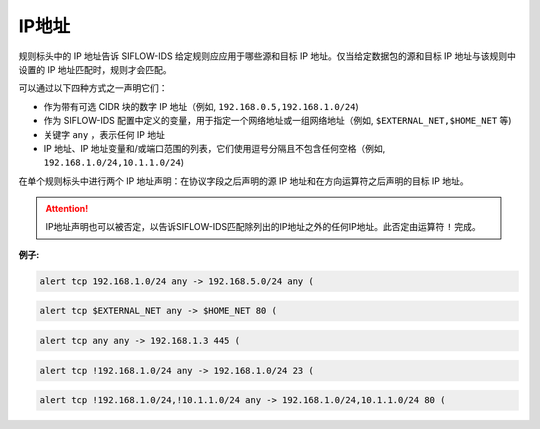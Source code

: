 .. _ip_dm:

IP地址
======

规则标头中的 IP 地址告诉 SIFLOW-IDS 给定规则应应用于哪些源和目标 IP 地址。仅当给定数据包的源和目标 IP 地址与该规则中设置的 IP 地址匹配时，规则才会匹配。

可以通过以下四种方式之一声明它们：

* 作为带有可选 CIDR 块的数字 IP 地址（例如, ``192.168.0.5,192.168.1.0/24``)
* 作为 SIFLOW-IDS 配置中定义的变量，用于指定一个网络地址或一组网络地址（例如, ``$EXTERNAL_NET,$HOME_NET`` 等)
* 关键字 ``any`` ，表示任何 IP 地址
* IP 地址、IP 地址变量和/或端口范围的列表，它们使用逗号分隔且不包含任何空格（例如, ``192.168.1.0/24,10.1.1.0/24``)

在单个规则标头中进行两个 IP 地址声明：在协议字段之后声明的源 IP 地址和在方向运算符之后声明的目标 IP 地址。

.. attention::

 IP地址声明也可以被否定，以告诉SIFLOW-IDS匹配除列出的IP地址之外的任何IP地址。此否定由运算符 ``!`` 完成。

**例子:**

.. code::

 alert tcp 192.168.1.0/24 any -> 192.168.5.0/24 any (
 
.. code::

 alert tcp $EXTERNAL_NET any -> $HOME_NET 80 (
 
.. code::

 alert tcp any any -> 192.168.1.3 445 (
 
.. code::
 
 alert tcp !192.168.1.0/24 any -> 192.168.1.0/24 23 (
 
.. code::
 
 alert tcp !192.168.1.0/24,!10.1.1.0/24 any -> 192.168.1.0/24,10.1.1.0/24 80 (